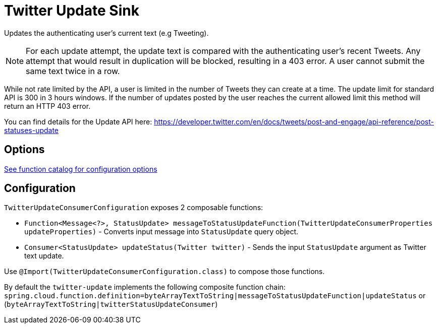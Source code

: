 //tag::ref-doc[]
= Twitter Update Sink

Updates the authenticating user's current text (e.g Tweeting).

NOTE: For each update attempt, the update text is compared with the authenticating user's recent Tweets.
Any attempt that would result in duplication will be blocked, resulting in a 403 error.
A user cannot submit the same text twice in a row.

While not rate limited by the API, a user is limited in the number of Tweets they can create at a time.
The update limit for standard API is 300 in 3 hours windows.
If the number of updates posted by the user reaches the current allowed limit this method will return an HTTP 403 error.

You can find details for the Update API here: https://developer.twitter.com/en/docs/tweets/post-and-engage/api-reference/post-statuses-update

== Options

https://github.com/spring-cloud/spring-functions-catalog/tree/main/consumer/spring-twitter-consumer#12-configuration-options[See function catalog for configuration options]

//end::ref-doc[]

== Configuration

`TwitterUpdateConsumerConfiguration` exposes 2 composable functions:

* `Function<Message<?>, StatusUpdate> messageToStatusUpdateFunction(TwitterUpdateConsumerProperties updateProperties)` - Converts input message into `StatusUpdate` query object.
* `Consumer<StatusUpdate> updateStatus(Twitter twitter)` - Sends the input `StatusUpdate` argument as Twitter text update.

Use `@Import(TwitterUpdateConsumerConfiguration.class)` to compose those functions.

By default the `twitter-update` implements the following composite function chain:
`spring.cloud.function.definition=byteArrayTextToString|messageToStatusUpdateFunction|updateStatus` or (`byteArrayTextToString|twitterStatusUpdateConsumer`)
